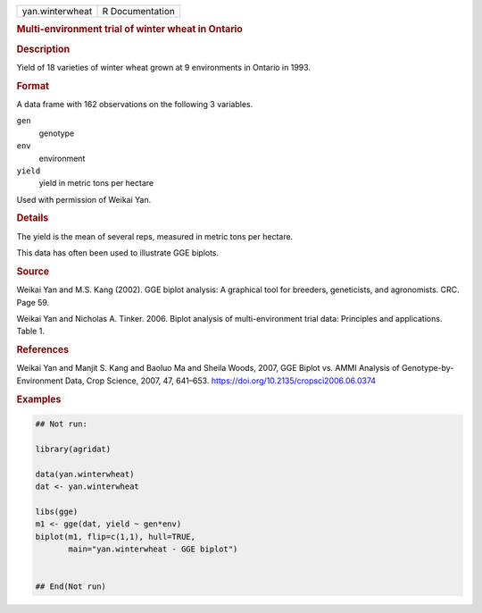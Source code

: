 .. container::

   .. container::

      =============== ===============
      yan.winterwheat R Documentation
      =============== ===============

      .. rubric:: Multi-environment trial of winter wheat in Ontario
         :name: multi-environment-trial-of-winter-wheat-in-ontario

      .. rubric:: Description
         :name: description

      Yield of 18 varieties of winter wheat grown at 9 environments in
      Ontario in 1993.

      .. rubric:: Format
         :name: format

      A data frame with 162 observations on the following 3 variables.

      ``gen``
         genotype

      ``env``
         environment

      ``yield``
         yield in metric tons per hectare

      Used with permission of Weikai Yan.

      .. rubric:: Details
         :name: details

      The yield is the mean of several reps, measured in metric tons per
      hectare.

      This data has often been used to illustrate GGE biplots.

      .. rubric:: Source
         :name: source

      Weikai Yan and M.S. Kang (2002). GGE biplot analysis: A graphical
      tool for breeders, geneticists, and agronomists. CRC. Page 59.

      Weikai Yan and Nicholas A. Tinker. 2006. Biplot analysis of
      multi-environment trial data: Principles and applications. Table
      1.

      .. rubric:: References
         :name: references

      Weikai Yan and Manjit S. Kang and Baoluo Ma and Sheila Woods,
      2007, GGE Biplot vs. AMMI Analysis of Genotype-by-Environment
      Data, Crop Science, 2007, 47, 641–653.
      https://doi.org/10.2135/cropsci2006.06.0374

      .. rubric:: Examples
         :name: examples

      .. code:: R

         ## Not run: 

         library(agridat)

         data(yan.winterwheat)
         dat <- yan.winterwheat

         libs(gge)
         m1 <- gge(dat, yield ~ gen*env)
         biplot(m1, flip=c(1,1), hull=TRUE,
                main="yan.winterwheat - GGE biplot")


         ## End(Not run)
